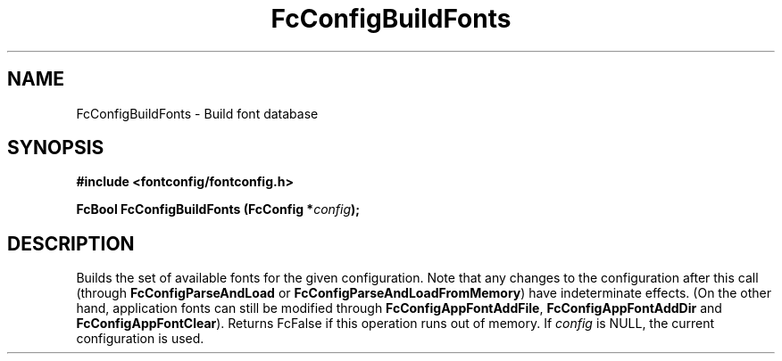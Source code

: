 .\" auto-generated by docbook2man-spec from docbook-utils package
.TH "FcConfigBuildFonts" "3" "22 12月 2023" "Fontconfig 2.15.0" ""
.SH NAME
FcConfigBuildFonts \- Build font database
.SH SYNOPSIS
.nf
\fB#include <fontconfig/fontconfig.h>
.sp
FcBool FcConfigBuildFonts (FcConfig *\fIconfig\fB);
.fi\fR
.SH "DESCRIPTION"
.PP
Builds the set of available fonts for the given configuration. Note that
any changes to the configuration after this call (through
\fBFcConfigParseAndLoad\fR or
\fBFcConfigParseAndLoadFromMemory\fR) have indeterminate
effects. (On the other hand, application fonts can still be modified
through \fBFcConfigAppFontAddFile\fR,
\fBFcConfigAppFontAddDir\fR and
\fBFcConfigAppFontClear\fR). Returns FcFalse if this operation
runs out of memory. If \fIconfig\fR is NULL, the current
configuration is used.
